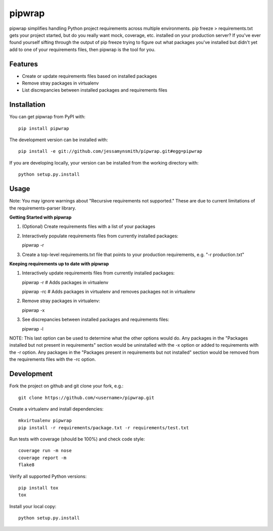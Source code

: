 pipwrap
=======

|Build Status| |Coverage Status| |PyPI Version| |Supported Python Versions| |Downloads|

pipwrap simplifies handling Python project requirements across multiple
environments. pip freeze > requirements.txt gets your project started,
but do you really want mock, coverage, etc. installed on your production
server? If you've ever found yourself sifting through the output of pip
freeze trying to figure out what packages you've installed but didn't yet
add to one of your requirements files, then pipwrap is the tool for you.

Features
--------

-  Create or update requirements files based on installed packages
-  Remove stray packages in virtualenv
-  List discrepancies between installed packages and requirements files

Installation
------------

You can get pipwrap from PyPI with:

::

    pip install pipwrap

The development version can be installed with:

::

    pip install -e git://github.com/jessamynsmith/pipwrap.git#egg=pipwrap

If you are developing locally, your version can be installed from the
working directory with:

::

    python setup.py.install

Usage
-----

Note: You may ignore warnings about "Recursive requirements not supported." These
are due to current limitations of the requirements-parser library.

**Getting Started with pipwrap**

1. (Optional) Create requirements files with a list of your packages

2. Interactively populate requirements files from currently installed
   packages:

   pipwrap -r

3. Create a top-level requirements.txt file that points to your
   production requirements, e.g. "-r production.txt"

**Keeping requirements up to date with pipwrap**

1. Interactively update requirements files from currently installed
   packages:

   pipwrap -r  # Adds packages in virtualenv

   pipwrap -rc  # Adds packages in virtualenv and removes packages not in virtualenv

2. Remove stray packages in virtualenv:

   pipwrap -x

3. See discrepancies between installed packages and requirements files:

   pipwrap -l

NOTE: This last option can be used to determine what the other options would do. Any packages
in the "Packages installed but not present in requirements" section would be uninstalled with
the -x option or added to requirements with the -r option. Any packages in the "Packages present
in requirements but not installed" section would be removed from the requirements files with the
-rc option.

Development
-----------

Fork the project on github and git clone your fork, e.g.:

::

    git clone https://github.com/<username>/pipwrap.git

Create a virtualenv and install dependencies:

::

    mkvirtualenv pipwrap
    pip install -r requirements/package.txt -r requirements/test.txt

Run tests with coverage (should be 100%) and check code style:

::

    coverage run -m nose
    coverage report -m
    flake8

Verify all supported Python versions:

::

    pip install tox
    tox

Install your local copy:

::

    python setup.py.install


.. |Build Status| image:: https://img.shields.io/circleci/project/github/jessamynsmith/pipwrap.svg
   :target: https://circleci.com/gh/jessamynsmith/pipwrap
   :alt: Build status
.. |Coverage Status| image:: https://img.shields.io/coveralls/jessamynsmith/pipwrap.svg
   :target: https://coveralls.io/r/jessamynsmith/pipwrap?branch=master
   :alt: Coverage status
.. |PyPI Version| image:: https://img.shields.io/pypi/v/pipwrap.svg
   :target: https://pypi.python.org/pypi/pipwrap
   :alt: Latest PyPI version
.. |Supported Python Versions| image:: https://img.shields.io/pypi/pyversions/pipwrap.svg
   :target: https://pypi.python.org/pypi/pipwrap
   :alt: Supported Python versions
.. |Downloads| image:: https://img.shields.io/pypi/dm/pipwrap.svg
   :target: https://pypi.python.org/pypi/pipwrap
   :alt: Number of PyPI downloads
